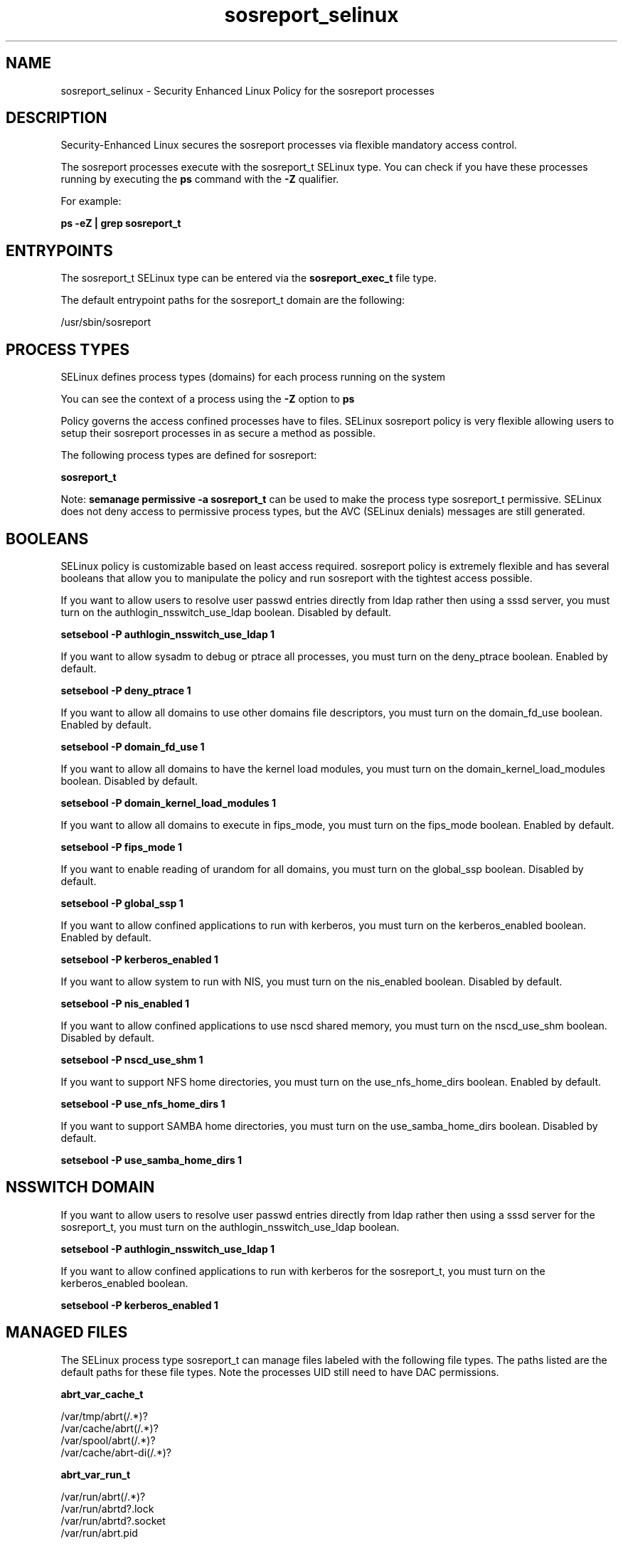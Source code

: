 .TH  "sosreport_selinux"  "8"  "13-01-16" "sosreport" "SELinux Policy documentation for sosreport"
.SH "NAME"
sosreport_selinux \- Security Enhanced Linux Policy for the sosreport processes
.SH "DESCRIPTION"

Security-Enhanced Linux secures the sosreport processes via flexible mandatory access control.

The sosreport processes execute with the sosreport_t SELinux type. You can check if you have these processes running by executing the \fBps\fP command with the \fB\-Z\fP qualifier.

For example:

.B ps -eZ | grep sosreport_t


.SH "ENTRYPOINTS"

The sosreport_t SELinux type can be entered via the \fBsosreport_exec_t\fP file type.

The default entrypoint paths for the sosreport_t domain are the following:

/usr/sbin/sosreport
.SH PROCESS TYPES
SELinux defines process types (domains) for each process running on the system
.PP
You can see the context of a process using the \fB\-Z\fP option to \fBps\bP
.PP
Policy governs the access confined processes have to files.
SELinux sosreport policy is very flexible allowing users to setup their sosreport processes in as secure a method as possible.
.PP
The following process types are defined for sosreport:

.EX
.B sosreport_t
.EE
.PP
Note:
.B semanage permissive -a sosreport_t
can be used to make the process type sosreport_t permissive. SELinux does not deny access to permissive process types, but the AVC (SELinux denials) messages are still generated.

.SH BOOLEANS
SELinux policy is customizable based on least access required.  sosreport policy is extremely flexible and has several booleans that allow you to manipulate the policy and run sosreport with the tightest access possible.


.PP
If you want to allow users to resolve user passwd entries directly from ldap rather then using a sssd server, you must turn on the authlogin_nsswitch_use_ldap boolean. Disabled by default.

.EX
.B setsebool -P authlogin_nsswitch_use_ldap 1

.EE

.PP
If you want to allow sysadm to debug or ptrace all processes, you must turn on the deny_ptrace boolean. Enabled by default.

.EX
.B setsebool -P deny_ptrace 1

.EE

.PP
If you want to allow all domains to use other domains file descriptors, you must turn on the domain_fd_use boolean. Enabled by default.

.EX
.B setsebool -P domain_fd_use 1

.EE

.PP
If you want to allow all domains to have the kernel load modules, you must turn on the domain_kernel_load_modules boolean. Disabled by default.

.EX
.B setsebool -P domain_kernel_load_modules 1

.EE

.PP
If you want to allow all domains to execute in fips_mode, you must turn on the fips_mode boolean. Enabled by default.

.EX
.B setsebool -P fips_mode 1

.EE

.PP
If you want to enable reading of urandom for all domains, you must turn on the global_ssp boolean. Disabled by default.

.EX
.B setsebool -P global_ssp 1

.EE

.PP
If you want to allow confined applications to run with kerberos, you must turn on the kerberos_enabled boolean. Enabled by default.

.EX
.B setsebool -P kerberos_enabled 1

.EE

.PP
If you want to allow system to run with NIS, you must turn on the nis_enabled boolean. Disabled by default.

.EX
.B setsebool -P nis_enabled 1

.EE

.PP
If you want to allow confined applications to use nscd shared memory, you must turn on the nscd_use_shm boolean. Disabled by default.

.EX
.B setsebool -P nscd_use_shm 1

.EE

.PP
If you want to support NFS home directories, you must turn on the use_nfs_home_dirs boolean. Enabled by default.

.EX
.B setsebool -P use_nfs_home_dirs 1

.EE

.PP
If you want to support SAMBA home directories, you must turn on the use_samba_home_dirs boolean. Disabled by default.

.EX
.B setsebool -P use_samba_home_dirs 1

.EE

.SH NSSWITCH DOMAIN

.PP
If you want to allow users to resolve user passwd entries directly from ldap rather then using a sssd server for the sosreport_t, you must turn on the authlogin_nsswitch_use_ldap boolean.

.EX
.B setsebool -P authlogin_nsswitch_use_ldap 1
.EE

.PP
If you want to allow confined applications to run with kerberos for the sosreport_t, you must turn on the kerberos_enabled boolean.

.EX
.B setsebool -P kerberos_enabled 1
.EE

.SH "MANAGED FILES"

The SELinux process type sosreport_t can manage files labeled with the following file types.  The paths listed are the default paths for these file types.  Note the processes UID still need to have DAC permissions.

.br
.B abrt_var_cache_t

	/var/tmp/abrt(/.*)?
.br
	/var/cache/abrt(/.*)?
.br
	/var/spool/abrt(/.*)?
.br
	/var/cache/abrt-di(/.*)?
.br

.br
.B abrt_var_run_t

	/var/run/abrt(/.*)?
.br
	/var/run/abrtd?\.lock
.br
	/var/run/abrtd?\.socket
.br
	/var/run/abrt\.pid
.br

.br
.B cifs_t


.br
.B etc_runtime_t

	/[^/]+
.br
	/etc/mtab.*
.br
	/etc/blkid(/.*)?
.br
	/etc/nologin.*
.br
	/etc/\.fstab\.hal\..+
.br
	/halt
.br
	/fastboot
.br
	/poweroff
.br
	/etc/cmtab
.br
	/forcefsck
.br
	/\.autofsck
.br
	/\.suspended
.br
	/fsckoptions
.br
	/\.autorelabel
.br
	/etc/securetty
.br
	/etc/nohotplug
.br
	/etc/killpower
.br
	/etc/ioctl\.save
.br
	/etc/fstab\.REVOKE
.br
	/etc/network/ifstate
.br
	/etc/sysconfig/hwconf
.br
	/etc/ptal/ptal-printd-like
.br
	/etc/sysconfig/iptables\.save
.br
	/etc/xorg\.conf\.d/00-system-setup-keyboard\.conf
.br
	/etc/X11/xorg\.conf\.d/00-system-setup-keyboard\.conf
.br

.br
.B nfs_t


.br
.B pulseaudio_home_t

	/root/\.pulse(/.*)?
.br
	/root/\.config/pulse(/.*)?
.br
	/root/\.esd_auth
.br
	/root/\.pulse-cookie
.br
	/home/[^/]*/\.pulse(/.*)?
.br
	/home/[^/]*/\.config/pulse(/.*)?
.br
	/home/[^/]*/\.esd_auth
.br
	/home/[^/]*/\.pulse-cookie
.br
	/home/pwalsh/\.pulse(/.*)?
.br
	/home/pwalsh/\.config/pulse(/.*)?
.br
	/home/pwalsh/\.esd_auth
.br
	/home/pwalsh/\.pulse-cookie
.br
	/home/dwalsh/\.pulse(/.*)?
.br
	/home/dwalsh/\.config/pulse(/.*)?
.br
	/home/dwalsh/\.esd_auth
.br
	/home/dwalsh/\.pulse-cookie
.br
	/var/lib/xguest/home/xguest/\.pulse(/.*)?
.br
	/var/lib/xguest/home/xguest/\.config/pulse(/.*)?
.br
	/var/lib/xguest/home/xguest/\.esd_auth
.br
	/var/lib/xguest/home/xguest/\.pulse-cookie
.br

.br
.B sosreport_tmp_t

	/\.ismount-test-file
.br

.br
.B sosreport_tmpfs_t


.br
.B user_home_t

	/home/[^/]*/.+
.br
	/home/pwalsh/.+
.br
	/home/dwalsh/.+
.br
	/var/lib/xguest/home/xguest/.+
.br

.SH FILE CONTEXTS
SELinux requires files to have an extended attribute to define the file type.
.PP
You can see the context of a file using the \fB\-Z\fP option to \fBls\bP
.PP
Policy governs the access confined processes have to these files.
SELinux sosreport policy is very flexible allowing users to setup their sosreport processes in as secure a method as possible.
.PP

.PP
.B STANDARD FILE CONTEXT

SELinux defines the file context types for the sosreport, if you wanted to
store files with these types in a diffent paths, you need to execute the semanage command to sepecify alternate labeling and then use restorecon to put the labels on disk.

.B semanage fcontext -a -t sosreport_exec_t '/srv/sosreport/content(/.*)?'
.br
.B restorecon -R -v /srv/mysosreport_content

Note: SELinux often uses regular expressions to specify labels that match multiple files.

.I The following file types are defined for sosreport:


.EX
.PP
.B sosreport_exec_t
.EE

- Set files with the sosreport_exec_t type, if you want to transition an executable to the sosreport_t domain.


.EX
.PP
.B sosreport_tmp_t
.EE

- Set files with the sosreport_tmp_t type, if you want to store sosreport temporary files in the /tmp directories.


.EX
.PP
.B sosreport_tmpfs_t
.EE

- Set files with the sosreport_tmpfs_t type, if you want to store sosreport files on a tmpfs file system.


.PP
Note: File context can be temporarily modified with the chcon command.  If you want to permanently change the file context you need to use the
.B semanage fcontext
command.  This will modify the SELinux labeling database.  You will need to use
.B restorecon
to apply the labels.

.SH "COMMANDS"
.B semanage fcontext
can also be used to manipulate default file context mappings.
.PP
.B semanage permissive
can also be used to manipulate whether or not a process type is permissive.
.PP
.B semanage module
can also be used to enable/disable/install/remove policy modules.

.B semanage boolean
can also be used to manipulate the booleans

.PP
.B system-config-selinux
is a GUI tool available to customize SELinux policy settings.

.SH AUTHOR
This manual page was auto-generated using
.B "sepolicy manpage"
by Dan Walsh.

.SH "SEE ALSO"
selinux(8), sosreport(8), semanage(8), restorecon(8), chcon(1), sepolicy(8)
, setsebool(8)